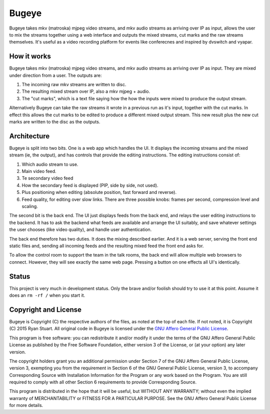 Bugeye
======
Bugeye takes mkv (matroska) mjpeg video streams, and mkv audio streams as
arriving over IP as input, allows the user to mix the streams together using a
web interface and outputs the mixed streams, cut marks and the raw streams
themselves. It's useful as a video recording platform for events like
conferecnes and inspired by dvswitch and vyapar.

How it works
------------
Bugeye takes mkv (matroska) mjpeg video streams, and mkv audio streams as 
arriving over IP as input. They are mixed under direction from a user. The
outputs are:

1. The incoming raw mkv streams are written to disc.
2. The resulting mixed stream over IP, also a mkv mjpeg + audio.
3. The "cut marks", which is a text file saying how the how the inputs were
   mixed to produce the output stream.

Alternatively Bugeye can take the raw streams it wrote in a previous run as it's
input, together with the cut marks. In effect this allows the cut marks to be
edited to produce a different mixed output stream. This new result plus the new
cut marks are written to the disc as the outputs.

Architecture
------------
Bugeye is split into two bits. One is a web app which handles the  UI. It
displays the incoming streams and the mixed stream (ie, the output), and has
controls that provide the editing instructions. The editing instructions consist
of:

1. Which audio stream to use.
2. Main video feed.
3. Te secondary video feed
4. How the secondary feed is displayed (PIP, side by side, not used).
5. Plus positioning when editing (absolute position, fast forward and reverse).
6. Feed quality, for editing over slow links.  There are three possible knobs:
   frames per second, compression level and scaling.

The second bit is the back end. The UI just displays feeds from the back end,
and relays the user editing instructions to the backend. It has to ask the
backend what feeds are available and arrange the UI suitably, and save whatever
settings the user chooses (like video quality), and handle user authentication.

The back end therefore has two duties. It does the mixing described earlier. And
it is a web server, serving the front end static files and, sending all incoming
feeds and the resulting mixed feed the front end asks for.

To allow the control room to support the team in the talk rooms, the back end
will allow multiple web browsers to connect. However, they will see exactly the
same web page. Pressing a button on one effects all UI's identically.

Status
------
This project is very much in development status. Only the brave and/or foolish
should try to use it at this point. Assume it does an ``rm -rf /`` when you
start it.

Copyright and License
---------------------

Bugeye is Copyright (C) the respective authors of the files, as noted at the top
of each file. If not noted, it is Copyright (C) 2015 Ryan Stuart. All original
code in Bugeye is licensed under the `GNU Affero General Public License
<http://scraper-helper.sourceforge.net/agpl-3.0.txt>`_.

This program is free software: you can redistribute it and/or modify it under
the terms of the GNU Affero General Public License as published by the Free
Software Foundation, either version 3 of the License, or (at your option) any
later version.

The copyright holders grant you an additional permission under Section 7 of the
GNU Affero General Public License, version 3, exempting you from the requirement
in Section 6 of the GNU General Public License, version 3, to accompany
Corresponding Source with Installation Information for the Program or any work
based on the Program. You are still required to comply with all other Section 6
requirements to provide Corresponding Source.

This program is distributed in the hope that it will be useful, but WITHOUT ANY
WARRANTY; without even the implied warranty of MERCHANTABILITY or FITNESS FOR A
PARTICULAR PURPOSE. See the GNU Affero General Public License for more details.
